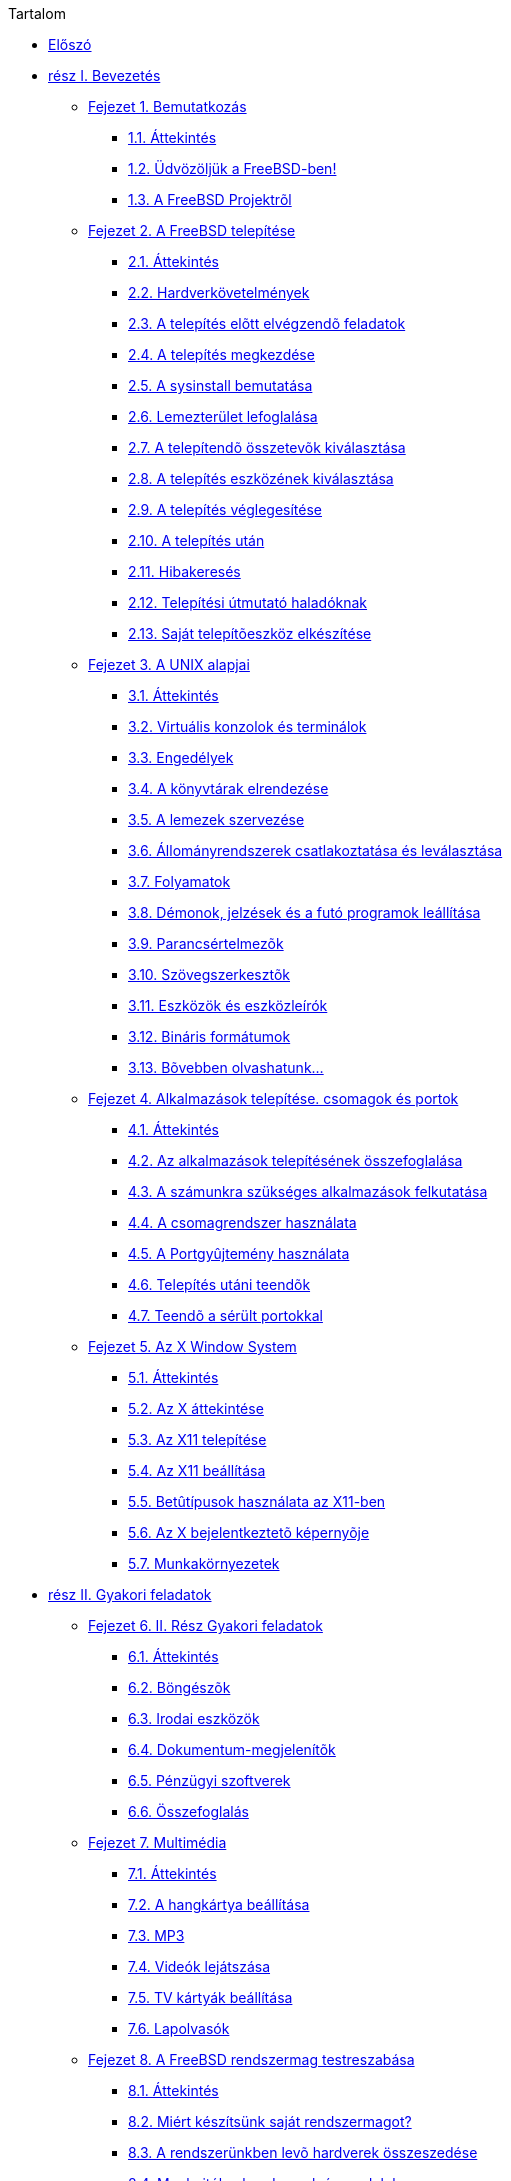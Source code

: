 // Code generated by the FreeBSD Documentation toolchain. DO NOT EDIT.
// Please don't change this file manually but run `make` to update it.
// For more information, please read the FreeBSD Documentation Project Primer

[.toc]
--
[.toc-title]
Tartalom

* link:preface[Előszó]
* link:parti[rész I. Bevezetés]
** link:introduction[Fejezet 1. Bemutatkozás]
*** link:introduction/#introduction-synopsis[1.1. Áttekintés]
*** link:introduction/#nutshell[1.2. Üdvözöljük a FreeBSD-ben!]
*** link:introduction/#history[1.3. A FreeBSD Projektrõl]
** link:install[Fejezet 2. A FreeBSD telepítése]
*** link:install/#install-synopsis[2.1. Áttekintés]
*** link:install/#install-hardware[2.2. Hardverkövetelmények]
*** link:install/#install-pre[2.3. A telepítés elõtt elvégzendõ feladatok]
*** link:install/#install-start[2.4. A telepítés megkezdése]
*** link:install/#using-sysinstall[2.5. A sysinstall bemutatása]
*** link:install/#install-steps[2.6. Lemezterület lefoglalása]
*** link:install/#install-choosing[2.7. A telepítendõ összetevõk kiválasztása]
*** link:install/#install-media[2.8. A telepítés eszközének kiválasztása]
*** link:install/#install-final-warning[2.9. A telepítés véglegesítése]
*** link:install/#install-post[2.10. A telepítés után]
*** link:install/#install-trouble[2.11. Hibakeresés]
*** link:install/#install-advanced[2.12. Telepítési útmutató haladóknak]
*** link:install/#install-diff-media[2.13. Saját telepítõeszköz elkészítése]
** link:basics[Fejezet 3. A UNIX alapjai]
*** link:basics/#basics-synopsis[3.1. Áttekintés]
*** link:basics/#consoles[3.2. Virtuális konzolok és terminálok]
*** link:basics/#permissions[3.3. Engedélyek]
*** link:basics/#dirstructure[3.4. A könyvtárak elrendezése]
*** link:basics/#disk-organization[3.5. A lemezek szervezése]
*** link:basics/#mount-unmount[3.6. Állományrendszerek csatlakoztatása és leválasztása]
*** link:basics/#basics-processes[3.7. Folyamatok]
*** link:basics/#basics-daemons[3.8. Démonok, jelzések és a futó programok leállítása]
*** link:basics/#shells[3.9. Parancsértelmezõk]
*** link:basics/#editors[3.10. Szövegszerkesztõk]
*** link:basics/#basics-devices[3.11. Eszközök és eszközleírók]
*** link:basics/#binary-formats[3.12. Bináris formátumok]
*** link:basics/#basics-more-information[3.13. Bõvebben olvashatunk...]
** link:ports[Fejezet 4. Alkalmazások telepítése. csomagok és portok]
*** link:ports/#ports-synopsis[4.1. Áttekintés]
*** link:ports/#ports-overview[4.2. Az alkalmazások telepítésének összefoglalása]
*** link:ports/#ports-finding-applications[4.3. A számunkra szükséges alkalmazások felkutatása]
*** link:ports/#packages-using[4.4. A csomagrendszer használata]
*** link:ports/#ports-using[4.5. A Portgyûjtemény használata]
*** link:ports/#ports-nextsteps[4.6. Telepítés utáni teendõk]
*** link:ports/#ports-broken[4.7. Teendõ a sérült portokkal]
** link:x11[Fejezet 5. Az X Window System]
*** link:x11/#x11-synopsis[5.1. Áttekintés]
*** link:x11/#x-understanding[5.2. Az X áttekintése]
*** link:x11/#x-install[5.3. Az X11 telepítése]
*** link:x11/#x-config[5.4. Az X11 beállítása]
*** link:x11/#x-fonts[5.5. Betûtípusok használata az X11-ben]
*** link:x11/#x-xdm[5.6. Az X bejelentkeztetõ képernyõje]
*** link:x11/#x11-wm[5.7. Munkakörnyezetek]
* link:partii[rész II. Gyakori feladatok]
** link:desktop[Fejezet 6. II. Rész Gyakori feladatok]
*** link:desktop/#desktop-synopsis[6.1. Áttekintés]
*** link:desktop/#desktop-browsers[6.2. Böngészõk]
*** link:desktop/#desktop-productivity[6.3. Irodai eszközök]
*** link:desktop/#desktop-viewers[6.4. Dokumentum-megjelenítõk]
*** link:desktop/#desktop-finance[6.5. Pénzügyi szoftverek]
*** link:desktop/#desktop-summary[6.6. Összefoglalás]
** link:multimedia[Fejezet 7. Multimédia]
*** link:multimedia/#multimedia-synopsis[7.1. Áttekintés]
*** link:multimedia/#sound-setup[7.2. A hangkártya beállítása]
*** link:multimedia/#sound-mp3[7.3. MP3]
*** link:multimedia/#video-playback[7.4. Videók lejátszása]
*** link:multimedia/#tvcard[7.5. TV kártyák beállítása]
*** link:multimedia/#scanners[7.6. Lapolvasók]
** link:kernelconfig[Fejezet 8. A FreeBSD rendszermag testreszabása]
*** link:kernelconfig/#kernelconfig-synopsis[8.1. Áttekintés]
*** link:kernelconfig/#kernelconfig-custom-kernel[8.2. Miért készítsünk saját rendszermagot?]
*** link:kernelconfig/#kernelconfig-devices[8.3. A rendszerünkben levõ hardverek összeszedése]
*** link:kernelconfig/#kernelconfig-modules[8.4. Meghajtók, alrendszerek és modulok]
*** link:kernelconfig/#kernelconfig-building[8.5. Saját rendszermag készítése és telepítése]
*** link:kernelconfig/#kernelconfig-config[8.6. A konfigurációs állomány]
*** link:kernelconfig/#kernelconfig-trouble[8.7. Ha valamilyen hiba történne]
** link:printing[Fejezet 9. Nyomtatás]
*** link:printing/#printing-synopsis[9.1. Áttekintés]
*** link:printing/#printing-intro-spooler[9.2. Bevezetés]
*** link:printing/#printing-intro-setup[9.3. Kezdeti beállítások]
*** link:printing/#printing-advanced[9.4. Magasszintû nyomtatóbeállítás]
*** link:printing/#printing-using[9.5. A nyomtatók használata]
*** link:printing/#printing-lpd-alternatives[9.6. Más nyomtatási rendszerek]
*** link:printing/#printing-troubleshooting[9.7. Hibakeresés]
** link:linuxemu[Fejezet 10. Bináris Linux kompatibilitás]
*** link:linuxemu/#linuxemu-synopsis[10.1. Áttekintés]
*** link:linuxemu/#linuxemu-lbc-install[10.2. Telepítés]
*** link:linuxemu/#linuxemu-mathematica[10.3. A Mathematica(R) telepítése]
*** link:linuxemu/#linuxemu-maple[10.4. A Maple(TM) telepítése]
*** link:linuxemu/#linuxemu-matlab[10.5. A MATLAB(R) telepítése]
*** link:linuxemu/#linuxemu-oracle[10.6. Az Oracle(R) telepítése]
*** link:linuxemu/#sapr3[10.7. Az SAP(R) R/3(R) telepítése]
*** link:linuxemu/#linuxemu-advanced[10.8. Témák haladóknak]
* link:partiii[rész III. Rendszeradminisztráció]
** link:config[Fejezet 11. Beállítás és finomhangolás]
*** link:config/#config-synopsis[11.1. Áttekintés]
*** link:config/#configtuning-initial[11.2. Kezdeti beállítások]
*** link:config/#configtuning-core-configuration[11.3. A mag beállítása]
*** link:config/#configtuning-appconfig[11.4. Az alkalmazások beállítása]
*** link:config/#configtuning-starting-services[11.5. Szolgáltatások indítása]
*** link:config/#configtuning-cron[11.6. A `cron` segédprogram beállítása]
*** link:config/#configtuning-rcd[11.7. Az rc használata FreeBSD alatt]
*** link:config/#config-network-setup[11.8. A hálózati kártyák beállítása]
*** link:config/#configtuning-virtual-hosts[11.9. Virtuális címek]
*** link:config/#configtuning-configfiles[11.10. Konfigurációs állományok]
*** link:config/#configtuning-sysctl[11.11. Finomhangolás a sysctl használatával]
*** link:config/#configtuning-disk[11.12. A lemezek finomhangolása]
*** link:config/#configtuning-kernel-limits[11.13. A rendszermag korlátainak finomhangolása]
*** link:config/#adding-swap-space[11.14. A lapozóterület bõvítése]
*** link:config/#acpi-overview[11.15. Energia- és erõforrásgazdálkodás]
*** link:config/#ACPI-debug[11.16. A FreeBSD ACPI támogatásának használata és nyomonkövetése]
** link:boot[Fejezet 12. A FreeBSD rendszerindítási folyamata]
*** link:boot/#boot-synopsis[12.1. Áttekintés]
*** link:boot/#boot-introduction[12.2. A rendszerindítás problémája]
*** link:boot/#boot-blocks[12.3. A boot manager és az indulás fokozatai]
*** link:boot/#boot-kernel[12.4. Kapcsolat a rendszermaggal a rendszerindítás folyamán]
*** link:boot/#device-hints[12.5. Eszköz útmutatók (device.hints)]
*** link:boot/#boot-init[12.6. Init: A folyamatirányítás elindítása]
*** link:boot/#boot-shutdown[12.7. A leállítási folyamat]
** link:users[Fejezet 13. Felhasználók és hozzáférések alapvető kezelése]
*** link:users/#users-synopsis[13.1. Áttekintés]
*** link:users/#users-introduction[13.2. Bevezetés]
*** link:users/#users-superuser[13.3. Az adminisztrátori hozzáférés]
*** link:users/#users-system[13.4. Rendszerhozzáférések]
*** link:users/#users-user[13.5. Felhasználói hozzáférések]
*** link:users/#users-modifying[13.6. A hozzáférések módosítása]
*** link:users/#users-limiting[13.7. A felhasználók korlátozása]
*** link:users/#users-groups[13.8. Csoportok]
** link:security[Fejezet 14. Biztonság]
*** link:security/#security-synopsis[14.1. Áttekintés]
*** link:security/#security-intro[14.2. Bevezetés]
*** link:security/#securing-freebsd[14.3. A FreeBSD védelme]
*** link:security/#crypt[14.4. DES, Blowfish, MD5 és a Crypt]
*** link:security/#one-time-passwords[14.5. Egyszeri jelszavak]
*** link:security/#tcpwrappers[14.6. A TCP kapcsolatok burkolása]
*** link:security/#kerberosIV[14.7. KerberosIV]
*** link:security/#kerberos5[14.8. Kerberos5]
*** link:security/#openssl[14.9. OpenSSL]
*** link:security/#ipsec[14.10. VPN IPsec felett]
*** link:security/#openssh[14.11. OpenSSH]
*** link:security/#fs-acl[14.12. Az állományrendszerek hozzáféréseit vezérlõ listák]
*** link:security/#security-portaudit[14.13. A külsõ programok biztonsági problémáinak figyelése]
*** link:security/#security-advisories[14.14. A FreeBSD biztonsági figyelmeztetései]
*** link:security/#security-accounting[14.15. A futó programok nyilvántartása]
** link:jails[Fejezet 15. A jail alrendszer]
*** link:jails/#jails-synopsis[15.1. Áttekintés]
*** link:jails/#jails-terms[15.2. A jail alrendszerhez kapcsolódó fogalmak]
*** link:jails/#jails-intro[15.3. Bevezetés]
*** link:jails/#jails-build[15.4. A jailek létrehozása és vezérlése]
*** link:jails/#jails-tuning[15.5. Finomhangolás és karbantartás]
*** link:jails/#jails-application[15.6. A jailek alkalmazása]
** link:mac[Fejezet 16. Kötelező hozzáférés-vezérlés (MAC)]
*** link:mac/#mac-synopsis[16.1. Áttekintés]
*** link:mac/#mac-inline-glossary[16.2. A fejezet fontosabb fogalmai]
*** link:mac/#mac-initial[16.3. A MAC ismertetése]
*** link:mac/#mac-understandlabel[16.4. Bõvebben a MAC címkéirõl]
*** link:mac/#mac-planning[16.5. A védelem megtervezése]
*** link:mac/#mac-modules[16.6. A modulok beállítása]
*** link:mac/#mac-seeotheruids[16.7. A seeotheruids MAC-modul]
*** link:mac/#mac-bsdextended[16.8. A bsdextended MAC-modul]
*** link:mac/#mac-ifoff[16.9. Az ifoff MAC-modul]
*** link:mac/#mac-portacl[16.10. A portacl MAC-modul]
*** link:mac/#mac-partition[16.11. A partition MAC-modul]
*** link:mac/#mac-mls[16.12. A többszintû biztonsági MAC-modul]
*** link:mac/#mac-biba[16.13. A Biba MAC-modul]
*** link:mac/#mac-lomac[16.14. A LOMAC MAC-modul]
*** link:mac/#mac-implementing[16.15. A Nagios elzárása a MAC rendszerrel]
*** link:mac/#mac-userlocked[16.16. A felhasználók korlátozása]
*** link:mac/#mac-troubleshoot[16.17. A hibák elhárítása a MAC rendszerben]
** link:audit[Fejezet 17. Biztonsági események vizsgálata]
*** link:audit/#audit-synopsis[17.1. Áttekintés]
*** link:audit/#audit-inline-glossary[17.2. A fejezet fontosabb fogalmai]
*** link:audit/#audit-install[17.3. A vizsgálat támogatásának telepítése]
*** link:audit/#audit-config[17.4. A vizsgálat beállítása]
*** link:audit/#audit-administration[17.5. A vizsgálati alrendszer használata]
** link:disks[Fejezet 18. Háttértárak]
*** link:disks/#disks-synopsis[18.1. Áttekintés]
*** link:disks/#disks-naming[18.2. Az eszközök elnevezései]
*** link:disks/#disks-adding[18.3. Lemezek hozzáadása]
*** link:disks/#raid[18.4. RAID]
*** link:disks/#usb-disks[18.5. USB tárolóeszközök]
*** link:disks/#creating-cds[18.6. Lézeres tárolóeszközök (CD-k) létrehozása és használata]
*** link:disks/#creating-dvds[18.7. Lézeres tárolóeszközök (DVD-k) létrehozása és használata]
*** link:disks/#floppies[18.8. Hajlékonylemezek létrehozása és használata]
*** link:disks/#backups-tapebackups[18.9. Szalagok létrehozása és használata]
*** link:disks/#backups-floppybackups[18.10. Biztonsági mentés hajlékonylemezekre]
*** link:disks/#backup-strategies[18.11. Mentési stratégiák]
*** link:disks/#backup-basics[18.12. Alapvetõ tudnivalók a biztonsági mentésrõl]
*** link:disks/#disks-virtual[18.13. Hálózat, memória és állomány alapú állományrendszerek]
*** link:disks/#snapshots[18.14. Az állományrendszerek pillanatképei]
*** link:disks/#quotas[18.15. Az állományrendszerek kvótái]
*** link:disks/#disks-encrypting[18.16. A lemezpartíciók titkosítása]
*** link:disks/#swap-encrypting[18.17. A lapozóterület titkosítása]
** link:geom[Fejezet 19. GEOM. A moduláris lemezszervező rendszer]
*** link:geom/#GEOM-synopsis[19.1. Áttekintés]
*** link:geom/#GEOM-intro[19.2. A GEOM bemutatása]
*** link:geom/#GEOM-striping[19.3. RAID0 - Csíkozás]
*** link:geom/#GEOM-mirror[19.4. RAID1 - Tükrözés]
*** link:geom/#geom-ggate[19.5. Eszközök hálózati illesztése a GEOM-ban]
*** link:geom/#geom-glabel[19.6. A lemezes eszközök címkézése]
*** link:geom/#geom-gjournal[19.7. Naplózó UFS GEOM-on keresztül]
** link:filesystems[Fejezet 20. Támogatott állományrendszerek]
*** link:filesystems/#filesystems-synopsis[20.1. Áttekintés]
*** link:filesystems/#filesystems-zfs[20.2. A Z állományrendszer (ZFS)]
** link:vinum[Fejezet 21. A Vinum kötetkezelő]
*** link:vinum/#vinum-synopsis[21.1. Áttekintés]
*** link:vinum/#vinum-intro[21.2. Kicsik a lemezeink]
*** link:vinum/#vinum-access-bottlenecks[21.3. A hozzáférési idõk szûk keresztmetszetei]
*** link:vinum/#vinum-data-integrity[21.4. Adatintegritás]
*** link:vinum/#vinum-objects[21.5. A Vinum objektumai]
*** link:vinum/#vinum-examples[21.6. Példák]
*** link:vinum/#vinum-object-naming[21.7. Az objektumok elnevezése]
*** link:vinum/#vinum-config[21.8. A Vinum beállítása]
*** link:vinum/#vinum-root[21.9. Rendszerindítás Vinum-kötetrõl]
** link:virtualization[Fejezet 22. Virtualizáció]
*** link:virtualization/#virtualization-synopsis[22.1. Áttekintés]
*** link:virtualization/#virtualization-guest[22.2. A FreeBSD mint vendég]
*** link:virtualization/#virtualization-host[22.3. A FreeBSD mint gazda]
** link:l10n[Fejezet 23. Honosítás - Az I18N/L10N használata és beállítása]
*** link:l10n/#l10n-synopsis[23.1. Áttekintés]
*** link:l10n/#l10n-basics[23.2. Az alapok]
*** link:l10n/#using-localization[23.3. A honosítás használata]
*** link:l10n/#l10n-compiling[23.4. I18N programok fordítása]
*** link:l10n/#lang-setup[23.5. A FreeBSD honosítása adott nyelvekre]
** link:cutting-edge[Fejezet 24. A FreeBSD frissítése és frissen tartása]
*** link:cutting-edge/#updating-upgrading-synopsis[24.1. Áttekintés]
*** link:cutting-edge/#updating-upgrading-freebsdupdate[24.2. A FreeBSD frissítése]
*** link:cutting-edge/#updating-upgrading-portsnap[24.3. A Portgyûjtemény frissítése a Portsnap használatával]
*** link:cutting-edge/#updating-upgrading-documentation[24.4. A dokumentáció frissítése]
*** link:cutting-edge/#current-stable[24.5. A fejlesztõi ág követése]
*** link:cutting-edge/#synching[24.6. A forrás szinkronizálása]
*** link:cutting-edge/#makeworld[24.7. Az alaprendszer újrafordítása]
*** link:cutting-edge/#small-lan[24.8. A források követése több géppel]
** link:dtrace[Fejezet 25. DTrace]
*** link:dtrace/#dtrace-synopsis[25.1. Áttekintés]
*** link:dtrace/#dtrace-implementation[25.2. Eltérések az implementációban]
*** link:dtrace/#dtrace-enable[25.3. A DTrace támogatásának engedélyezése]
*** link:dtrace/#dtrace-using[25.4. A DTrace használata]
*** link:dtrace/#dtrace-language[25.5. A D nyelv]
* link:partiv[rész IV. Hálózati kommunikáció]
** link:serialcomms[Fejezet 26. Soros vonali kommunikáció]
*** link:serialcomms/#serial-synopsis[26.1. Áttekintés]
*** link:serialcomms/#serial[26.2. Bevezetés]
*** link:serialcomms/#term[26.3. Terminálok]
*** link:serialcomms/#dialup[26.4. Betárcsázós szolgáltatások]
*** link:serialcomms/#dialout[26.5. A betárcsázós szolgáltatások használata]
*** link:serialcomms/#serialconsole-setup[26.6. A soros vonali konzol beállítása]
** link:ppp-and-slip[Fejezet 27. A PPP és a SLIP]
*** link:ppp-and-slip/#ppp-and-slip-synopsis[27.1. Áttekintés]
*** link:ppp-and-slip/#userppp[27.2. A felhasználói PPP alkalmazása]
*** link:ppp-and-slip/#ppp[27.3. A rendszerszintû PPP alkalmazása]
*** link:ppp-and-slip/#ppp-troubleshoot[27.4. PPP kapcsolatok hibaelhárítása]
*** link:ppp-and-slip/#pppoe[27.5. A PPP használata Ethernet felett (PPPoE)]
*** link:ppp-and-slip/#pppoa[27.6. PPP ATM felett (PPPoA)]
*** link:ppp-and-slip/#slip[27.7. A SLIP használata]
** link:mail[Fejezet 28. Elektronikus levelezés]
*** link:mail/#mail-synopsis[28.1. Áttekintés]
*** link:mail/#mail-using[28.2. Az elektronikus levelezés használata]
*** link:mail/#sendmail[28.3. A sendmail beállítása]
*** link:mail/#mail-changingmta[28.4. A levéltovábbító ügynök megváltoztatása]
*** link:mail/#mail-trouble[28.5. A hibák elhárítása]
*** link:mail/#mail-advanced[28.6. Komolyabb témák]
*** link:mail/#SMTP-UUCP[28.7. SMTP és az UUCP]
*** link:mail/#outgoing-only[28.8. Csak küldés beállítása]
*** link:mail/#SMTP-dialup[28.9. Levelezés betárcsázós kapcsolattal]
*** link:mail/#SMTP-Auth[28.10. Az SMTP hitelesítése]
*** link:mail/#mail-agents[28.11. Levelezõ kliensek]
*** link:mail/#mail-fetchmail[28.12. A fetchmail használata]
*** link:mail/#mail-procmail[28.13. A procmail használata]
** link:network-servers[Fejezet 29. Hálózati szerverek]
*** link:network-servers/#network-servers-synopsis[29.1. Áttekintés]
*** link:network-servers/#network-inetd[29.2. Az inetd"szuperszerver"]
*** link:network-servers/#network-nfs[29.3. A hálózati állományrendszer (NFS)]
*** link:network-servers/#network-nis[29.4. Hálózati információs rendszer (NIS/YP)]
*** link:network-servers/#network-dhcp[29.5. A hálózat automatikus beállítása (DHCP)]
*** link:network-servers/#network-dns[29.6. Névfeloldás (DNS)]
*** link:network-servers/#network-apache[29.7. Az Apache webszerver]
*** link:network-servers/#network-ftp[29.8. Állományok átvitele (FTP)]
*** link:network-servers/#network-samba[29.9. Állomány- és nyomtatási szolgáltatások Microsoft(R) Windows(R) kliensek számára (Samba)]
*** link:network-servers/#network-ntp[29.10. Az órák egyeztetése az NTP használatával]
*** link:network-servers/#network-syslogd[29.11. Távoli gépek naplózása `syslogd` használatával]
** link:firewalls[Fejezet 30. Tűzfalak]
*** link:firewalls/#firewalls-intro[30.1. Bevezetés]
*** link:firewalls/#firewalls-concepts[30.2. Röviden a tûzfalakról]
*** link:firewalls/#firewalls-apps[30.3. Tûzfalak]
*** link:firewalls/#firewalls-pf[30.4. Az OpenBSD csomagszûrõje (PF) és az ALTQ]
*** link:firewalls/#firewalls-ipf[30.5. Az IPFILTER (IPF) tûzfal]
*** link:firewalls/#firewalls-ipfw[30.6. IPFW]
** link:advanced-networking[Fejezet 31. Egyéb haladó hálózati témák]
*** link:advanced-networking/#advanced-networking-synopsis[31.1. Áttekintés]
*** link:advanced-networking/#network-routing[31.2. Átjárók és az útválasztás]
*** link:advanced-networking/#network-wireless[31.3. Vezeték nélküli hálózatok]
*** link:advanced-networking/#network-bluetooth[31.4. Bluetooth]
*** link:advanced-networking/#network-bridging[31.5. Hálózati hidak]
*** link:advanced-networking/#network-aggregation[31.6. Linkek összefûzése és hibatûrése]
*** link:advanced-networking/#network-diskless[31.7. Lemez nélküli mûködés]
*** link:advanced-networking/#network-isdn[31.8. ISDN]
*** link:advanced-networking/#network-natd[31.9. Hálózati címfordítás]
*** link:advanced-networking/#network-plip[31.10. Párhuzamos vonali IP (PLIP)]
*** link:advanced-networking/#network-ipv6[31.11. Az IPv6]
*** link:advanced-networking/#network-atm[31.12. Az Aszinkron adatátviteli mód (ATM)]
*** link:advanced-networking/#carp[31.13. A Közös cím redundancia protokoll (CARP)]
* link:partv[rész V. Függelék]
** link:mirrors[függelék A FreeBSD beszerzése]
*** link:mirrors/#mirrors-cdrom[CD és DVD kiadók]
*** link:mirrors/#mirrors-ftp[FTP oldalak]
*** link:mirrors/#[BitTorrent]
*** link:mirrors/#anoncvs[Anonim CVS]
*** link:mirrors/#ctm[A CTM használata]
*** link:mirrors/#cvsup[A CVSup használata]
*** link:mirrors/#cvs-tags[CVS címkék]
*** link:mirrors/#mirrors-afs[AFS oldalak]
*** link:mirrors/#mirrors-rsync[Rsync oldalak]
** link:bibliography[függelék Irodalomjegyzék]
*** link:bibliography/#bibliography-freebsd[A FreeBSD-rõl szóló könyvek és folyóiratok]
*** link:bibliography/#bibliography-userguides[Felhasználói kézikönyvek]
*** link:bibliography/#bibliography-adminguides[Rendszeradminisztrátori kézikönyvek]
*** link:bibliography/#bibliography-programmers[Programozói kézikönyvek]
*** link:bibliography/#bibliography-osinternals[Az operációs rendszerek belsõ mûködésérõl]
*** link:bibliography/#bibliography-security[Biztonságról szóló írások]
*** link:bibliography/#bibliography-hardware[Hardverrel foglalkozó írások]
*** link:bibliography/#bibliography-history[UNIX(R) történelem]
*** link:bibliography/#bibliography-journals[Magazinok és folyóiratok]
** link:eresources[függelék Források az interneten]
*** link:eresources/#eresources-mail[Levelezési listák]
*** link:eresources/#eresources-news[Usenet hírcsoportok]
*** link:eresources/#eresources-web[Világhálós szolgáltatások]
*** link:eresources/#eresources-email[E-mail címek]
** link:pgpkeys[függelék PGP-kulcsok]
*** link:pgpkeys/#pgpkeys-officers[Tisztségviselők  ]
--

